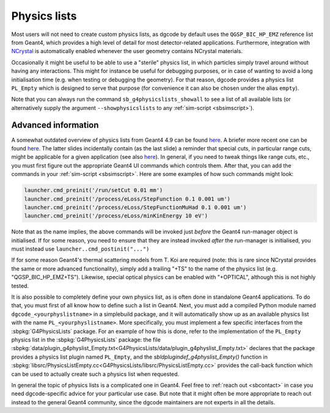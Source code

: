 .. _sbphyslist:

Physics lists
=============

Most users will not need to create custom physics lists, as dgcode by default
uses the ``QGSP_BIC_HP_EMZ`` reference list from Geant4, which provides a high
level of detail for most detector-related applications. Furthermore, integration
with `NCrystal <https://github.com/mctools/ncrystal/wiki>`__ is automatically
enabled whenever the user geometry contains NCrystal materials.

Occasionally it might be useful to be able to use a "sterile" physics list, in
which particles simply travel around without having any interactions. This might
for instance be useful for debugging purposes, or in case of wanting to avoid a
long initialisation time (e.g. when testing or debugging the geometry). For that
reason, dgcode provides a physics list ``PL_Empty`` which is designed to serve
that purpose (for convenience it can also be chosen under the alias ``empty``).

Note that you can always run the command ``sb_g4physicslists_showall`` to see a
list of all available lists (or alternatively supply the argument
``--showphysicslists`` to any :ref:`sim-script <sbsimscript>`).


Advanced information
--------------------

A somewhat outdated overview of physics lists from Geant4 4.9 can be found `here
<http://geant4.in2p3.fr/IMG/pdf_PhysicsLists.pdf>`__. A briefer more recent one
can be found `here
<https://indico.cern.ch/event/776050/contributions/3241826/attachments/1789270/2914266/ChoosingPhysLists.pdf>`__.
The latter slides incidentally contain (as the last slide) a reminder that special
cuts, in particular range cuts, might be applicable for a given application (see
also `here
<https://twiki.cern.ch/twiki/bin/view/Geant4/LoweAtomicDeexcitation>`__). In
general, if you need to tweak things like range cuts, etc., you must first
figure out the appropriate Geant4 UI commands which controls them. After that,
you can add the commands in your :ref:`sim-script <sbsimscript>`. Here are some
examples of how such commands might look:

.. code-block:: python

  launcher.cmd_preinit('/run/setCut 0.01 mm')
  launcher.cmd_preinit('/process/eLoss/StepFunction 0.1 0.001 um')
  launcher.cmd_preinit('/process/eLoss/StepFunctionMuHad 0.1 0.001 um')
  launcher.cmd_preinit('/process/eLoss/minKinEnergy 10 eV')

Note that as the name implies, the above commands will be invoked just *before*
the Geant4 run-manager object is initialised. If for some reason, you need to
ensure that they are instead invoked *after* the run-manager is initialised, you
must instead use ``launcher..cmd_postinit("...")``

If for some reason Geant4's thermal scattering models from T. Koi are required
(note: this is rare since NCrystal provides the same or more advanced
functionality), simply add a trailing "+TS" to the name of the physics list
(e.g. "QGSP_BIC_HP_EMZ+TS"). Likewise, special optical physics can be enabled
with "+OPTICAL", although this is not highly tested.

It is also possible to completely define your own physics list, as is often done
in standalone Geant4 applications. To do that, you must first of all know how to
define such a list in Geant4. Next, you must add a compiled Python module named
``dgcode_<yourphyslistname>`` in a simplebuild package, and it will
automatically show up as an available physics list with the name
``PL_<yourphyslistname>``. More specifically, you must implement a few specific
interfaces from the :sbpkg:`G4PhysicsLists` package. For an example of how this
is done, refer to the implementation of the ``PL_Empty`` physics list in the
:sbpkg:`G4PhysicsLists` package: the file
:sbpkg:`data/plugin_g4physlist_Empty.txt<G4PhysicsLists/data/plugin_g4physlist_Empty.txt>`
declares that the package provides a physics list plugin named ``PL_Empty``, and
the `sbldplugindef_g4physlist_Empty()` function in
:sbpkg:`libsrc/PhysicsListEmpty.cc<G4PhysicsLists/libsrc/PhysicsListEmpty.cc>`
provides the call-back function which can be used to actually create such a
physics list when requested.

In general the topic of physics lists is a complicated one in Geant4. Feel free
to :ref:`reach out <sbcontact>` in case you need dgcode-specific advice for your
particular use case. But note that it might often be more appropriate to reach
out instead to the general Geant4 community, since the dgcode maintainers are
not experts in all the details.

